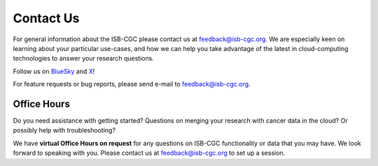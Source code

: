 ****************************
Contact Us
****************************

For general information about the ISB-CGC please contact us at feedback@isb-cgc.org.
We are especially keen on learning about your particular use-cases, and how we can
help you take advantage of the latest in cloud-computing technologies to answer your
research questions.

Follow us on `BlueSky <https://bsky.app/profile/isb-cgc.bsky.social>`_ and `X <https://twitter.com/isb_cgc>`_!

For feature requests or bug reports, please send e-mail to feedback@isb-cgc.org.

Office Hours
------------

Do you need assistance with getting started? Questions on merging your research with cancer data in the cloud? Or possibly help with troubleshooting?

We have **virtual Office Hours on request** for any questions on ISB-CGC functionality or data that you may have. We look forward to speaking with you.
Please contact us at feedback@isb-cgc.org to set up a session.

